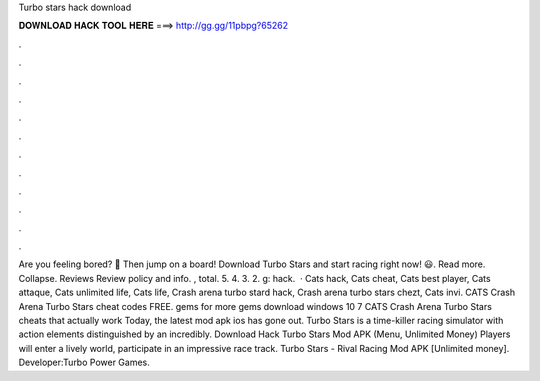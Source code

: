 Turbo stars hack download

𝐃𝐎𝐖𝐍𝐋𝐎𝐀𝐃 𝐇𝐀𝐂𝐊 𝐓𝐎𝐎𝐋 𝐇𝐄𝐑𝐄 ===> http://gg.gg/11pbpg?65262

.

.

.

.

.

.

.

.

.

.

.

.

Are you feeling bored? 😬 Then jump on a board! Download Turbo Stars and start racing right now! 😃. Read more. Collapse. Reviews Review policy and info. , total. 5. 4. 3. 2. g: hack.  · Cats hack, Cats cheat, Cats best player, Cats attaque, Cats unlimited life, Cats life, Crash arena turbo stard hack, Crash arena turbo stars chezt, Cats invi. CATS Crash Arena Turbo Stars cheat codes FREE. gems for more gems download windows 10 7 CATS Crash Arena Turbo Stars cheats that actually work Today, the latest mod apk ios has gone out. Turbo Stars is a time-killer racing simulator with action elements distinguished by an incredibly. Download Hack Turbo Stars Mod APK (Menu, Unlimited Money) Players will enter a lively world, participate in an impressive race track. Turbo Stars - Rival Racing Mod APK [Unlimited money]. Developer:Turbo Power Games.